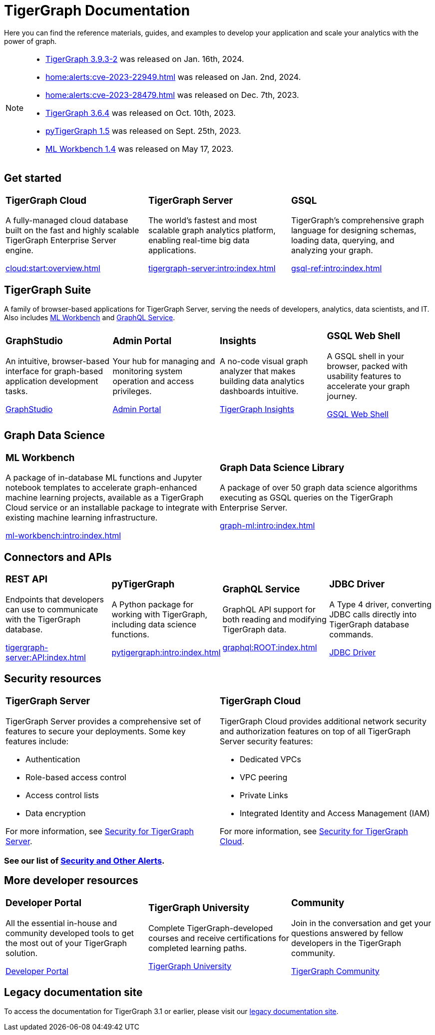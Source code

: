 = TigerGraph Documentation
:navtitle: home
:page-role: home

Here you can find the reference materials, guides, and examples to develop your application and scale your analytics with the power of graph.

[NOTE]
====
* xref:tigergraph-server:release-notes:index.adoc#_fixed_issues[TigerGraph 3.9.3-2] was released on Jan. 16th, 2024.
* xref:home:alerts:cve-2023-22949.adoc[] was released on Jan. 2nd, 2024.
* xref:home:alerts:cve-2023-28479.adoc[] was released on Dec. 7th, 2023.
* xref:3.6@tigergraph-server:release-notes:index.adoc[TigerGraph 3.6.4] was released on Oct. 10th, 2023.
* xref:1.5@pytigergraph:release-notes:index.adoc[pyTigerGraph 1.5] was released on Sept. 25th, 2023.
* xref:1.4@ml-workbench:faq:release-notes.adoc[ML Workbench 1.4] was released on May 17, 2023.
====

== Get started

[.home-card,cols="3,3,3",grid=none,frame=none]
|===
a|
=== TigerGraph Cloud

A fully-managed cloud database built on the fast and highly scalable TigerGraph Enterprise Server engine.

xref:cloud:start:overview.adoc[]

a|
=== TigerGraph Server
The world’s fastest and most scalable graph analytics platform, enabling real-time big data applications.

xref:tigergraph-server:intro:index.adoc[]

a|
=== GSQL
TigerGraph's comprehensive graph language for designing schemas, loading data, querying, and analyzing your graph.

xref:gsql-ref:intro:index.adoc[]
|===

[#_tigergraph_suite]
== TigerGraph Suite

A family of browser-based applications for TigerGraph Server, serving the needs of developers, analytics, data scientists, and IT. Also includes xref:ml-workbench:intro:index.adoc[ML Workbench] and xref:graphql:ROOT:index.adoc[GraphQL Service].

[.home-card,cols="3,3,3,3",grid=none,frame=none]
|===
a|
=== GraphStudio
An intuitive, browser-based interface for graph-based application development tasks.

xref:gui:graphstudio:overview.adoc[GraphStudio]
a|
=== Admin Portal
Your hub for managing and monitoring system operation and access privileges.

xref:gui:admin-portal:overview.adoc[Admin Portal]

a|
=== Insights
A no-code visual graph analyzer that makes building data analytics dashboards intuitive.

xref:insights:intro:index.adoc[TigerGraph Insights]

a|
=== GSQL Web Shell
A GSQL shell in your browser, packed with usability features to accelerate your graph journey.

xref:tigergraph-server:gsql-shell:web.adoc[GSQL Web Shell]

|===

== Graph Data Science

[.home-card,cols="3,3",grid=none,frame=none]
|===
a|
=== ML Workbench
A package of in-database ML functions and Jupyter notebook templates to accelerate graph-enhanced machine learning projects, available as a TigerGraph Cloud service or an installable package to integrate with existing machine learning infrastructure.


xref:ml-workbench:intro:index.adoc[]

a|

=== Graph Data Science Library

A package of over 50 graph data science algorithms executing as GSQL queries on the TigerGraph Enterprise Server.


xref:graph-ml:intro:index.adoc[]

|===

== Connectors and APIs

[.home-card,cols="3,3,3,3",grid=none,frame=none]
|===
a|
=== REST API
Endpoints that developers can use to communicate with the TigerGraph database.

xref:tigergraph-server:API:index.adoc[]

a|
=== pyTigerGraph
A Python package for working with TigerGraph, including data science functions.

xref:pytigergraph:intro:index.adoc[]

a|
=== GraphQL Service
GraphQL API support for both reading and modifying TigerGraph data.

xref:graphql:ROOT:index.adoc[]

a|
=== JDBC Driver

A Type 4 driver, converting JDBC calls directly into TigerGraph database commands.

link:https://github.com/tigergraph/ecosys/tree/master/tools/etl/tg-jdbc-driver[JDBC Driver]
|===

== Security resources

[.home-card,cols="a,a"]
|===

|
=== TigerGraph Server

TigerGraph Server provides a comprehensive set of features to secure your deployments. Some key features include:

* Authentication
* Role-based access control
* Access control lists
* Data encryption

For more information, see xref:tigergraph-server:security:index.adoc[Security for TigerGraph Server].
|
=== TigerGraph Cloud
TigerGraph Cloud provides additional network security and authorization features on top of all TigerGraph Server security features:

* Dedicated VPCs
* VPC peering
* Private Links
* Integrated Identity and Access Management (IAM)

For more information, see xref:cloud:security:index.adoc[Security for TigerGraph Cloud].
|===

=== See our list of xref:alerts:index.adoc[Security and Other Alerts].

== More developer resources

[.home-card,cols="3a,3a,3a",grid="none",frame="none"]
|===
|=== Developer Portal
All the essential in-house and community developed tools to get the most out of your TigerGraph solution.

link:https://dev.tigergraph.com/[Developer Portal]
|=== TigerGraph University
Complete TigerGraph-developed courses and receive certifications for completed learning paths.

link:https://tigergraphuniversity.lessonly.com/lesson/1005737-welcome-to-tigergraph-university[TigerGraph University]
|=== Community
Join in the conversation and get your questions answered by fellow developers in the TigerGraph community.


https://dev.tigergraph.com/forum/[TigerGraph Community]
|===


== Legacy documentation site
To access the documentation for TigerGraph 3.1 or earlier, please visit our https://docs-legacy.tigergraph.com[legacy documentation site].

